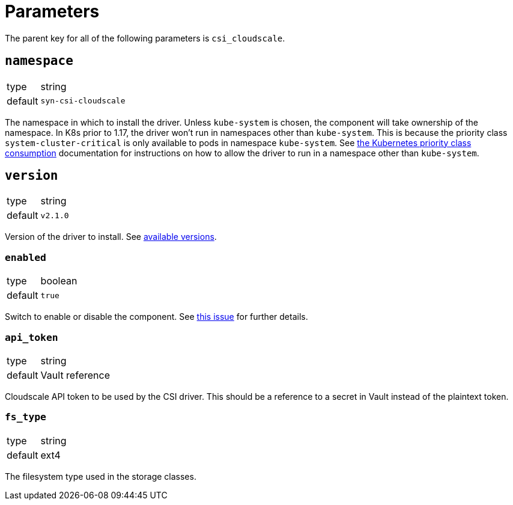 = Parameters

The parent key for all of the following parameters is `csi_cloudscale`.

== `namespace`

[horizontal]
type:: string
default:: `syn-csi-cloudscale`

The namespace in which to install the driver.
Unless `kube-system` is chosen, the component will take ownership of the namespace.
In K8s prior to 1.17, the driver won't run in namespaces other than `kube-system`.
This is because the priority class `system-cluster-critical` is only available to pods in namespace `kube-system`.
See https://kubernetes.io/docs/concepts/policy/resource-quotas/#limit-priority-class-consumption-by-default[the Kubernetes priority class consumption] documentation for instructions on how to allow the driver to run in a namespace other than `kube-system`.

== `version`

[horizontal]
type:: string
default:: `v2.1.0`

Version of the driver to install.
See https://github.com/cloudscale-ch/csi-cloudscale/releases[available versions].


=== `enabled`

[horizontal]
type:: boolean
default:: `true`

Switch to enable or disable the component. See https://github.com/projectsyn/commodore/issues/71[this issue] for further details.


=== `api_token`

[horizontal]
type:: string
default:: Vault reference

Cloudscale API token to be used by the CSI driver.
This should be a reference to a secret in Vault instead of the plaintext token.


=== `fs_type`

[horizontal]
type:: string
default:: ext4

The filesystem type used in the storage classes.
